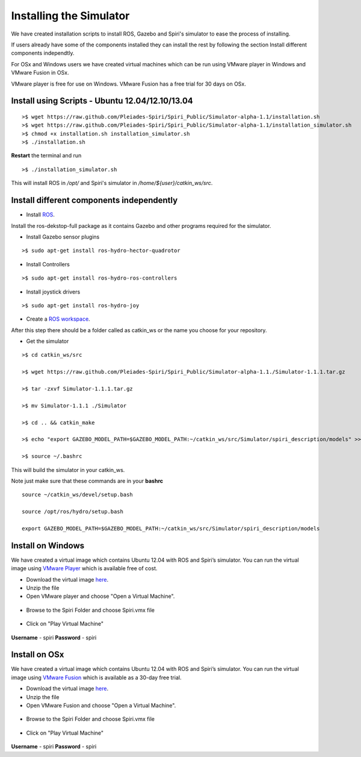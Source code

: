 Installing the Simulator
====================

We have created installation scripts to install ROS, Gazebo and Spiri's simulator to ease the process of installing. 

If users already have some of the components installed they can install the rest by following the section Install different components independtly.

For OSx and Windows users we have created virtual machines which can be run using VMware player in Windows and VMware Fusion in OSx.

VMware player is free for use on Windows. VMware Fusion has a free trial for 30 days on OSx.


Install using Scripts - Ubuntu 12.04/12.10/13.04
--------------------

::

	>$ wget https://raw.github.com/Pleiades-Spiri/Spiri_Public/Simulator-alpha-1.1/installation.sh
	>$ wget https://raw.github.com/Pleiades-Spiri/Spiri_Public/Simulator-alpha-1.1/installation_simulator.sh
	>$ chmod +x installation.sh installation_simulator.sh
	>$ ./installation.sh


**Restart** the terminal and run

::
	
	>$ ./installation_simulator.sh

	
This will install ROS in `/opt/` and Spiri's simulator in `/home/${user}/catkin_ws/src`. 


Install different components independently
--------------------

- Install `ROS <http://wiki.ros.org/hydro/Installation/Ubuntu>`_.

Install the ros-dekstop-full package as it contains Gazebo and other programs required for the simulator.

- Install Gazebo sensor plugins

::

	>$ sudo apt-get install ros-hydro-hector-quadrotor

- Install Controllers

::

	>$ sudo apt-get install ros-hydro-ros-controllers

- Install joystick drivers

::
	
	>$ sudo apt-get install ros-hydro-joy

- Create a `ROS workspace <http://wiki.ros.org/ROS/Tutorials/InstallingandConfiguringROSEnvironment>`_.


After this step there should be a folder called as catkin_ws or the name you choose for your repository.

- Get the simulator

:: 

	>$ cd catkin_ws/src

	>$ wget https://raw.github.com/Pleiades-Spiri/Spiri_Public/Simulator-alpha-1.1./Simulator-1.1.1.tar.gz

	>$ tar -zxvf Simulator-1.1.1.tar.gz

	>$ mv Simulator-1.1.1 ./Simulator
	
	>$ cd .. && catkin_make

	>$ echo "export GAZEBO_MODEL_PATH=$GAZEBO_MODEL_PATH:~/catkin_ws/src/Simulator/spiri_description/models" >> ~/.bashrc

	>$ source ~/.bashrc

This will build the simulator in your catkin_ws.

Note just make sure that these commands are in your **bashrc**

::

	source ~/catkin_ws/devel/setup.bash

	source /opt/ros/hydro/setup.bash

	export GAZEBO_MODEL_PATH=$GAZEBO_MODEL_PATH:~/catkin_ws/src/Simulator/spiri_description/models


Install on Windows
---------------------

We have created a virtual image which contains Ubuntu 12.04 with ROS and Spiri’s simulator. You can run the virtual image using `VMware Player <https://my.vmware.com/web/vmware/free#desktop_end_user_computing/vmware_player/6_0>`_ which is available free of cost.

- Download the virtual image `here <https://www.dropbox.com/s/r7ddbupv3j7mnox/Spiri.zip>`_.

- Unzip the file

- Open VMware player and choose "Open a Virtual Machine".

.. figure:: images/virtual-machine-open.png
   :width: 100%
   :align: center
   :figclass: align-centered

- Browse to the Spiri Folder and choose Spiri.vmx file

.. figure:: images/virtual-machine-select.png
   :width: 100%
   :align: center
   :figclass: align-centered

- Click on "Play Virtual Machine"

.. figure:: images/virtual-machine-play.png
   :width: 100%
   :align: center
   :figclass: align-centered

**Username** - spiri **Password** - spiri

Install on OSx
---------------------

We have created a virtual image which contains Ubuntu 12.04 with ROS and Spiri’s simulator. You can run the virtual image using `VMware Fusion <http://www.vmware.com/products/fusion>`_ which is available as a 30-day free trial.

- Download the virtual image `here <https://www.dropbox.com/s/prigf9zj7vsy63y/Spiri_Mac.zip>`_.

- Unzip the file

- Open VMware Fusion and choose "Open a Virtual Machine".

.. figure:: images/virtual-machine-open.png
   :width: 100%
   :align: center
   :figclass: align-centered

- Browse to the Spiri Folder and choose Spiri.vmx file

.. figure:: images/virtual-machine-select.png
   :width: 100%
   :align: center
   :figclass: align-centered

- Click on "Play Virtual Machine"

.. figure:: images/virtual-machine-play.png
   :width: 100%
   :align: center
   :figclass: align-centered

**Username** - spiri **Password** - spiri
